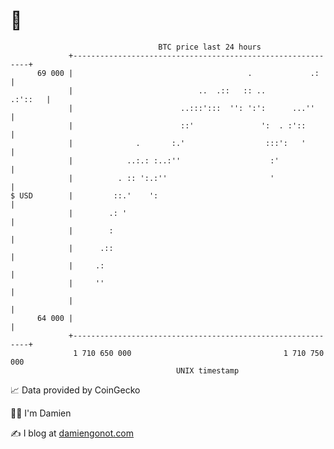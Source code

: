 * 👋

#+begin_example
                                    BTC price last 24 hours                    
                +------------------------------------------------------------+ 
         69 000 |                                       .             .:     | 
                |                            ..  .::   :: ..         .:'::   | 
                |                        ..:::':::  '': ':':      ...''      | 
                |                        ::'               ':  . :'::        | 
                |              .       :.'                  :::':   '        | 
                |            ..:.: :..:''                    :'              | 
                |          . :: ':.:''                       '               | 
   $ USD        |         ::.'    ':                                         | 
                |        .: '                                                | 
                |        :                                                   | 
                |      .::                                                   | 
                |     .:                                                     | 
                |     ''                                                     | 
                |                                                            | 
         64 000 |                                                            | 
                +------------------------------------------------------------+ 
                 1 710 650 000                                  1 710 750 000  
                                        UNIX timestamp                         
#+end_example
📈 Data provided by CoinGecko

🧑‍💻 I'm Damien

✍️ I blog at [[https://www.damiengonot.com][damiengonot.com]]
